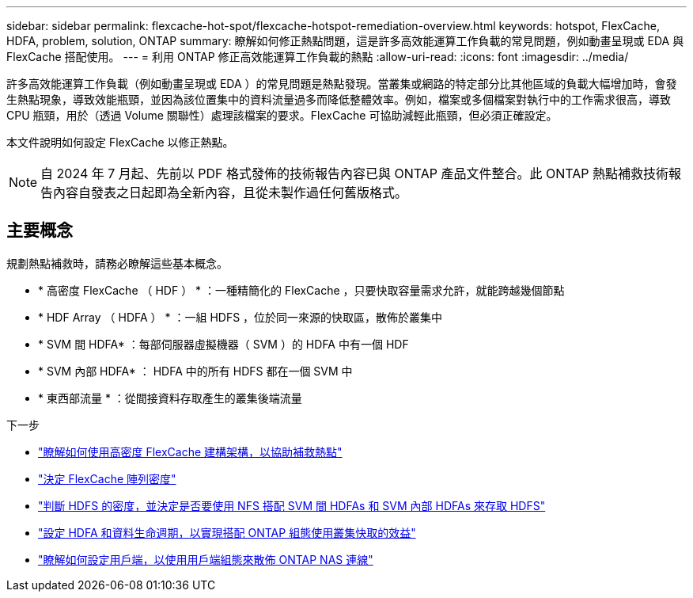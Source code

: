 ---
sidebar: sidebar 
permalink: flexcache-hot-spot/flexcache-hotspot-remediation-overview.html 
keywords: hotspot, FlexCache, HDFA, problem, solution, ONTAP 
summary: 瞭解如何修正熱點問題，這是許多高效能運算工作負載的常見問題，例如動畫呈現或 EDA 與 FlexCache 搭配使用。 
---
= 利用 ONTAP 修正高效能運算工作負載的熱點
:allow-uri-read: 
:icons: font
:imagesdir: ../media/


[role="lead"]
許多高效能運算工作負載（例如動畫呈現或 EDA ）的常見問題是熱點發現。當叢集或網路的特定部分比其他區域的負載大幅增加時，會發生熱點現象，導致效能瓶頸，並因為該位置集中的資料流量過多而降低整體效率。例如，檔案或多個檔案對執行中的工作需求很高，導致 CPU 瓶頸，用於（透過 Volume 關聯性）處理該檔案的要求。FlexCache 可協助減輕此瓶頸，但必須正確設定。

本文件說明如何設定 FlexCache 以修正熱點。


NOTE: 自 2024 年 7 月起、先前以 PDF 格式發佈的技術報告內容已與 ONTAP 產品文件整合。此 ONTAP 熱點補救技術報告內容自發表之日起即為全新內容，且從未製作過任何舊版格式。



== 主要概念

規劃熱點補救時，請務必瞭解這些基本概念。

* * 高密度 FlexCache （ HDF ） * ：一種精簡化的 FlexCache ，只要快取容量需求允許，就能跨越幾個節點
* * HDF Array （ HDFA ） * ：一組 HDFS ，位於同一來源的快取區，散佈於叢集中
* * SVM 間 HDFA* ：每部伺服器虛擬機器（ SVM ）的 HDFA 中有一個 HDF
* * SVM 內部 HDFA* ： HDFA 中的所有 HDFS 都在一個 SVM 中
* * 東西部流量 * ：從間接資料存取產生的叢集後端流量


.下一步
* link:flexcache-hotspot-remediation-architecture.html["瞭解如何使用高密度 FlexCache 建構架構，以協助補救熱點"]
* link:flexcache-hotspot-remediation-hdfa-examples.html["決定 FlexCache 陣列密度"]
* link:flexcache-hotspot-remediation-intra-inter-svm-hdfa.html["判斷 HDFS 的密度，並決定是否要使用 NFS 搭配 SVM 間 HDFAs 和 SVM 內部 HDFAs 來存取 HDFS"]
* link:flexcache-hotspot-remediation-ontap-config.html["設定 HDFA 和資料生命週期，以實現搭配 ONTAP 組態使用叢集快取的效益"]
* link:flexcache-hotspot-remediation-client-config.html["瞭解如何設定用戶端，以使用用戶端組態來散佈 ONTAP NAS 連線"]

